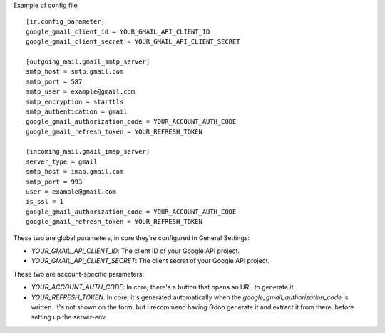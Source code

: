 Example of config file ::

  [ir.config_parameter]
  google_gmail_client_id = YOUR_GMAIL_API_CLIENT_ID
  google_gmail_client_secret = YOUR_GMAIL_API_CLIENT_SECRET

  [outgoing_mail.gmail_smtp_server]
  smtp_host = smtp.gmail.com
  smtp_port = 587
  smtp_user = example@gmail.com
  smtp_encryption = starttls
  smtp_authentication = gmail
  google_gmail_authorization_code = YOUR_ACCOUNT_AUTH_CODE
  google_gmail_refresh_token = YOUR_REFRESH_TOKEN

  [incoming_mail.gmail_imap_server]
  server_type = gmail
  smtp_host = imap.gmail.com
  smtp_port = 993
  user = example@gmail.com
  is_ssl = 1
  google_gmail_authorization_code = YOUR_ACCOUNT_AUTH_CODE
  google_gmail_refresh_token = YOUR_REFRESH_TOKEN


These two are global parameters, in core they're configured in General Settings:

* `YOUR_GMAIL_API_CLIENT_ID`: The client ID of your Google API project.
* `YOUR_GMAIL_API_CLIENT_SECRET`: The client secret of your Google API project.

These two are account-specific parameters:

* `YOUR_ACCOUNT_AUTH_CODE`: In core, there's a button that opens an URL to generate it.
* `YOUR_REFRESH_TOKEN`: In core, it's generated automatically when the
  `google_gmail_authorization_code` is written. It's not shown on the form, but I recommend
  having Odoo generate it and extract it from there, before setting up the server-env.
